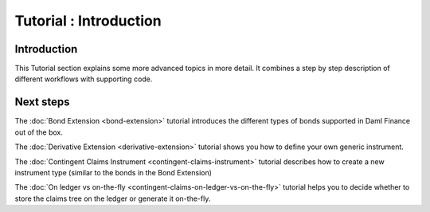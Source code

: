 .. Copyright (c) 2022 Digital Asset (Switzerland) GmbH and/or its affiliates. All rights reserved.
.. SPDX-License-Identifier: Apache-2.0

Tutorial : Introduction
#######################

Introduction
************

This Tutorial section explains some more advanced topics in more detail.
It combines a step by step description of different workflows with supporting code.

Next steps
**********

The :doc:`Bond Extension <bond-extension>` tutorial introduces the different types of bonds supported in Daml Finance out of the box.

The :doc:`Derivative Extension <derivative-extension>` tutorial shows you how to define your own generic instrument.

The :doc:`Contingent Claims Instrument <contingent-claims-instrument>` tutorial describes how to create a new instrument type (similar to the bonds in the Bond Extension)

The :doc:`On ledger vs on-the-fly <contingent-claims-on-ledger-vs-on-the-fly>` tutorial helps you to decide whether to store the claims tree on the ledger or generate it on-the-fly.

